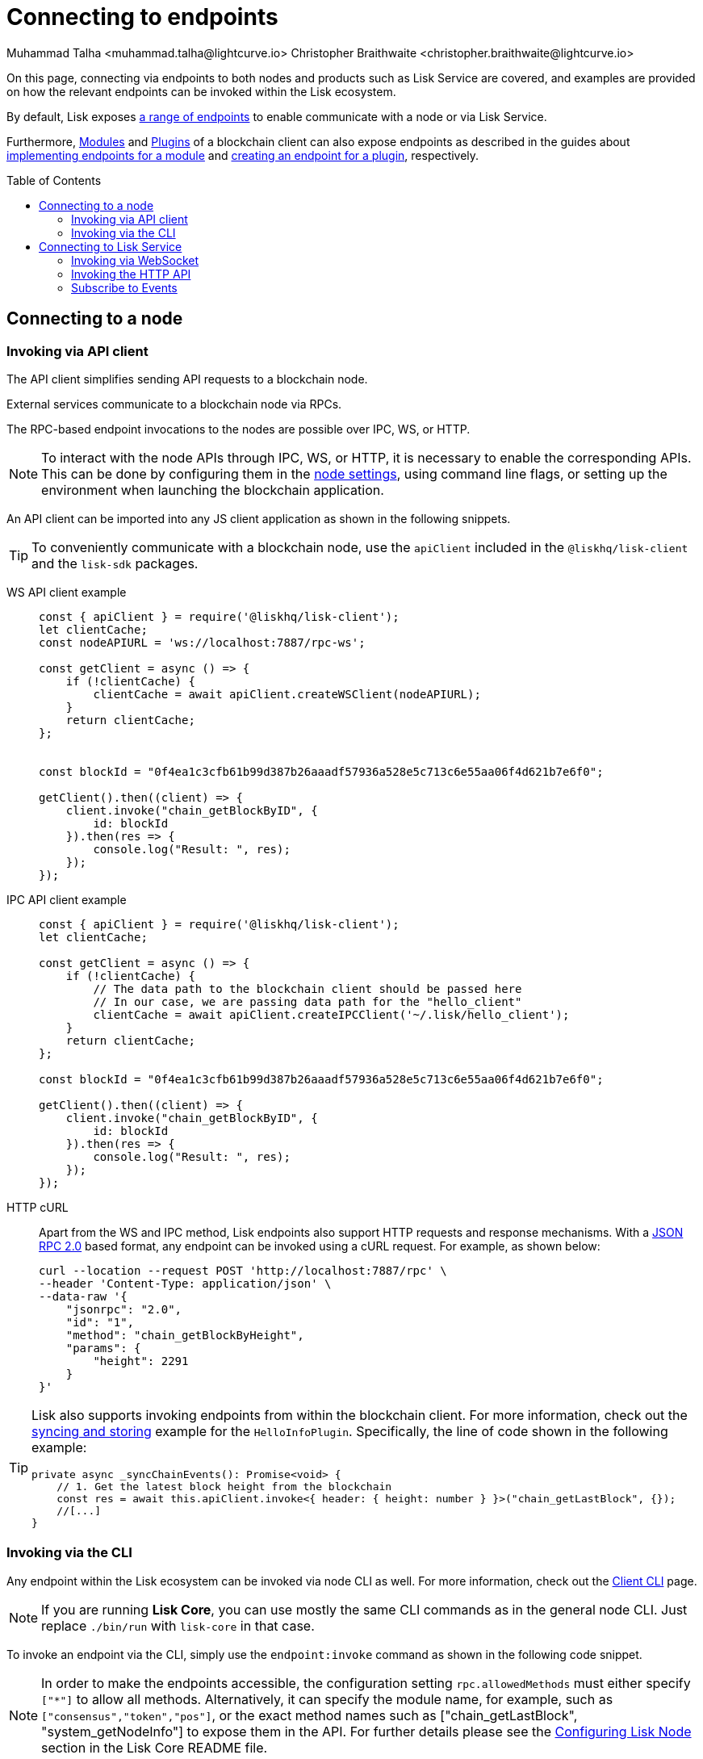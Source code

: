 = Connecting to endpoints
Muhammad Talha <muhammad.talha@lightcurve.io> Christopher Braithwaite <christopher.braithwaite@lightcurve.io>
:toc: preamble
:toclevels: 5
:page-toclevels: 4
:idprefix:
:idseparator: -
:imagesdir: ../../assets/images
//External URLs
:url_npm_lisk_sdk: https://www.npmjs.com/package/lisk-sdk
:JSON_RPC_Specs: https://www.jsonrpc.org/specification
:url_socket_io: https://socket.io/
:url_readme: https://github.com/LiskHQ/lisk-core/tree/v4.0.0-beta.3#configuring-lisk-node


// Project URLs
:docs_sdk: v6@lisk-sdk::
:docs_general: ROOT::

:url_advanced_rpc: api/lisk-node-rpc.adoc
:url_endpoints_modules: build-blockchain/module/endpoints-methods.adoc#endpoints
:url_endpoints_plugins: build-blockchain/plugin/plugin-endpoints.adoc#creating-an-endpoint
:url_sync_store: build-blockchain/plugin/plugin-class.adoc#sync-and-store-new-event
:url_cli: {docs_sdk}client-cli.adoc#endpoint
:url_intro_modules: understand-blockchain/sdk/modules-commands.adoc
:url_intro_plugins: understand-blockchain/sdk/plugins.adoc
// :url_references_elements_apiclient: {sdk_docs}references/lisk-elements/api-client.adoc
// :url_references_elements_client: {sdk_docs}references/lisk-elements/client.adoc
// :url_advanced_rpc_endpoints: {url_advanced_rpc}#endpoints
:url_advanced_rpc_endpoints: api/lisk-node-rpc.adoc
:url_rpc_api: api/lisk-service-rpc.adoc#introduction-to-lisk-service-endpoints
:url_api_http:  ROOT::api/lisk-service-http.adoc
:url_api_mainnet: https://service.lisk.com/api/v3
:url_api_testnet: https://testnet-service.lisk.com/api/v3
:url_api_http_testnet:  ROOT::api/lisk-service-http-testnet.adoc

:url_rpc_api_mainnet: wss://service.lisk.com/rpc-v3
:url_api_rpc:  ROOT::api/lisk-service-rpc.adoc
:url_subscribing_to_events: ROOT::api/lisk-service-pubsub.adoc
:url_enable_apis: integrate-blockchain/aggregate-blockchain-data/index.adoc#enable-api-on-the-blockchain-node



// TODO: Update the page by uncommenting the hyperlinks once the updated pages are available.

On this page, connecting via endpoints to both nodes and products such as Lisk Service are covered, and examples are provided on how the relevant endpoints can be invoked within the Lisk ecosystem.

By default, Lisk exposes xref:{url_advanced_rpc_endpoints}[a range of endpoints] to enable communicate with a node or via Lisk Service.

Furthermore, xref:{url_intro_modules}[Modules] and xref:{url_intro_plugins}[Plugins] of a blockchain client can also expose endpoints as described in the guides about xref:{url_endpoints_modules}[implementing endpoints for a module] and xref:{url_endpoints_plugins}[creating an endpoint for a plugin], respectively.


[[the-api-client]]
== Connecting to a node
=== Invoking via API client

// The xref:{url_references_elements_apiclient}[] simplifies sending API requests to a blockchain application. 
The API client simplifies sending API requests to a blockchain node.

External services communicate to a blockchain node via RPCs.

The RPC-based endpoint invocations to the nodes are possible over IPC, WS, or HTTP.

NOTE: To interact with the node APIs through IPC, WS, or HTTP, it is necessary to enable the corresponding APIs. This can be done by configuring them in the xref:{url_enable_apis}[node settings], using command line flags, or setting up the environment when launching the blockchain application.

An API client can be imported into any JS client application as shown in the following snippets.

// TIP: To conveniently communicate with a blockchain application, use the `apiClient` included in the xref:{url_references_elements_client}[@liskhq/lisk-client] and the {url_npm_lisk_sdk}[lisk-sdk^] packages.
TIP: To conveniently communicate with a blockchain node, use the `apiClient` included in the `@liskhq/lisk-client` and the `lisk-sdk` packages.

[tabs]
=====
WS API client example::
+
--
[source,js]
----
const { apiClient } = require('@liskhq/lisk-client');
let clientCache;
const nodeAPIURL = 'ws://localhost:7887/rpc-ws';

const getClient = async () => {
    if (!clientCache) {
        clientCache = await apiClient.createWSClient(nodeAPIURL);
    }
    return clientCache;
};


const blockId = "0f4ea1c3cfb61b99d387b26aaadf57936a528e5c713c6e55aa06f4d621b7e6f0";

getClient().then((client) => {
    client.invoke("chain_getBlockByID", {
        id: blockId
    }).then(res => {
        console.log("Result: ", res);
    });
});
----
--
IPC API client example::
+
--
[source,js]
----
const { apiClient } = require('@liskhq/lisk-client');
let clientCache;

const getClient = async () => {
    if (!clientCache) {
        // The data path to the blockchain client should be passed here
        // In our case, we are passing data path for the "hello_client"
        clientCache = await apiClient.createIPCClient('~/.lisk/hello_client');
    }
    return clientCache;
};

const blockId = "0f4ea1c3cfb61b99d387b26aaadf57936a528e5c713c6e55aa06f4d621b7e6f0";

getClient().then((client) => {
    client.invoke("chain_getBlockByID", {
        id: blockId
    }).then(res => {
        console.log("Result: ", res);
    });
});
----
--
HTTP cURL::
+
--
Apart from the WS and IPC method, Lisk endpoints also support HTTP requests and response mechanisms.
With a {JSON_RPC_Specs}[JSON RPC 2.0] based format, any endpoint can be invoked using a cURL request.
For example, as shown below:

[source,json]
----
curl --location --request POST 'http://localhost:7887/rpc' \
--header 'Content-Type: application/json' \
--data-raw '{
    "jsonrpc": "2.0",
    "id": "1",
    "method": "chain_getBlockByHeight",
    "params": {
        "height": 2291
    }
}'
----
--
=====

[TIP]
====
Lisk also supports invoking endpoints from within the blockchain client.
For more information, check out the xref:{url_sync_store}[syncing and storing] example for the `HelloInfoPlugin`.
Specifically, the line of code shown in the following example:

[source,typescript]
----
private async _syncChainEvents(): Promise<void> {
    // 1. Get the latest block height from the blockchain
    const res = await this.apiClient.invoke<{ header: { height: number } }>("chain_getLastBlock", {});
    //[...]
}
----
====

=== Invoking via the CLI
Any endpoint within the Lisk ecosystem can be invoked via node CLI as well.
For more information, check out the xref:{url_cli}[Client CLI] page.

NOTE: If you are running *Lisk Core*, you can use mostly the same CLI commands as in the general node CLI.
Just replace `./bin/run` with `lisk-core` in that case.

To invoke an endpoint via the CLI, simply use the `endpoint:invoke` command as shown in the following code snippet.

NOTE: In order to make the endpoints accessible, the configuration setting `rpc.allowedMethods` must either specify `["*"]` to allow all methods.
Alternatively, it can specify the module name, for example, such as `["consensus","token","pos"]`, or the exact method names such as ["chain_getLastBlock", "system_getNodeInfo"] to expose them in the API.
For further details please see the {url_readme}[Configuring Lisk Node] section in the Lisk Core README file.

[source,bash]
----
$./bin/run endpoint:invoke chain_getLastBlock --pretty
{
  "header": {
    "version": 2,
    "timestamp": 1662742534,
    "height": 110,
    "previousBlockID": "4ef1095d3560064dd4a66fb4543680efe65a64020c363571b107be9513628674",
    "stateRoot": "b2507620beb3be5cd7d0cbb7926e4365b5674b682673dc2423400a497636e13e",
    "assetRoot": "2aa695e23b36439b56130a490ef38feaaec57d82859ff64f5ca61cc49993afa3",
    "eventRoot": "e3b0c44298fc1c149afbf4c8996fb92427ae41e4649b934ca495991b7852b855",
    "transactionRoot": "e3b0c44298fc1c149afbf4c8996fb92427ae41e4649b934ca495991b7852b855",
    "validatorsHash": "84f3ed67cec1eb7bd6dc3ec01b0d0323021c1e86a3dc760b9b92041c28da31ac",
    "aggregateCommit": {
      "height": 0,
      "aggregationBits": "",
      "certificateSignature": ""
    },
    "generatorAddress": "lsk5y2q2tn35xrnpdc4oag8sa3ktdacmdcahvwqot",
    "maxHeightPrevoted": 0,
    "maxHeightGenerated": 110,
    "signature": "6ecd5c6f14d18f84a2125cca4186a6cc493dcd66338f9b13c580cc06be7a33267fe259a074d6f6dc9276aff700a985472fca15cbcf25b2fde1b621fe0810b507",
    "id": "334416bdc1f8a7ff842728ac4e591337a0e7b80f190934694cad7e2a9afdb416"
  },
  "transactions": [],
  "assets": [
    {
      "module": "random",
      "data": "0a10dde856a212ac5af46e26abb5f941cc8b"
    }
  ]
}
----

== Connecting to Lisk Service

=== Invoking via WebSocket

The API base URL is the base URL for the Lisk Service WS-RPC endpoints, that are available to query under the `/rpc-v3` namespace.

* *WS-RPC:* `wss://service.lisk.com/rpc-v3`

For WS, the RPC endpoint name is passed in the `method` property after establishing a WebSocket connection using {url_socket_io}[socket.io].
An example using the WS JSON-RPC API can be seen below.

[tabs]
=====
WS JSON-RPC API::
+
--
[source,js]
----
const io = require('socket.io-client');

const REQUEST_TIMEOUT = 10 * 1000;

const apiEndpoint = 'wss://service.lisk.com/rpc-v3';
const rpcEndpoint = 'get.network.status';
const rpcParams = {};

const socket = io(
	apiEndpoint,
	{
		forceNew: true,
		transports: ['websocket'],
	},
);

socket.emit(
	'request', // channel on which Lisk Service handles the WS-RPC calls
	{
		method: rpcEndpoint,
		params: rpcParams,
	},
	answer => {
		console.log(JSON.stringify(answer, null, 2));
		process.exit(0);
	},
);

setTimeout(
	() => {
		console.log('Request timeout - could not get a response.');
		process.exit(1);
	},
	REQUEST_TIMEOUT,
);
----

--
=====
For detailed information and examples please visit the xref:{url_rpc_api}[RPC API Lisk Service] page.

=== Invoking the HTTP API

Lisk Service also offers a RESTful xref:{url_api_http}[HTTP API] with various additional endpoints, that for example, could be deployed to build user interfaces and wallets for blockchain applications that are compliant with the Lisk protocol.

There is a public Lisk Service HTTP API, which can be used to query the desired information from the Lisk Core mainchain network.

Lisk Mainnet::
* Public API base URL: `{url_api_mainnet}`
* API specification: xref:{url_api_http}[Lisk Service HTTP API reference (Mainnet)]

Lisk Testnet::
* Public API base URL: `{url_api_testnet}`
* API specification: xref:{url_api_http_testnet}[Lisk Service HTTP API reference (Testnet)]

The Lisk Service HTTP API can be accessed using request libraries such as Axios or a command-line tool such as cURL, as shown below.
[tabs]
=====
HTTP Axios::
+
--
[source,js]
----
const axios = require('axios');

const getEndpoint = 'https://service.lisk.com/api/v3/network/status';

axios.get(getEndpoint)
	.then((axiosResponse) => {
		const { data: apiResponse } = axiosResponse;
		console.log(JSON.stringify(apiResponse, null, 2));
	});

----
--
An example of how to execute a POST request to validate a BLS key and Proof of Possession pair is shown below.
+
--

[source,js]

----

const axios = require('axios');

const postEndpoint = 'https://service.lisk.com/api/v3/validator/validate-bls-key';
const postEndpointParams = {
  blsKey: 'b301803f8b5ac4a1133581fc676dfedc60d891dd5fa99028805e5ea5b08d3491af75d0707adab3b70c6a6a580217bf81',
  proofOfPossession: '88bb31b27eae23038e14f9d9d1b628a39f5881b5278c3c6f0249f81ba0deb1f68aa5f8847854d6554051aa810fdf1cdb02df4af7a5647b1aa4afb60ec6d446ee17af24a8a50876ffdaf9bf475038ec5f8ebeda1c1c6a3220293e23b13a9a5d26',
};

axios.post(
	postEndpoint,
	postEndpointParams,
)
	.then((axiosResponse) => {
		const { data: apiResponse } = axiosResponse;
		console.log(JSON.stringify(apiResponse, null, 2));
	});
----
--
HTTP cURL::
To check the network status the following command can be used.
+
--
// With a {JSON_RPC_Specs}[JSON RPC 2.0] based format, any endpoint can be invoked using a cURL request.
[source,bash]
----
curl --location --request GET 'https://service.lisk.com/api/v3/network/status'
----
--
An example of how to execute a POST request to validate a BLS key and Proof of Possession pair is shown below.
+
--
[source,bash]
----
curl --location --request POST 'https://service.lisk.com/api/v3/validator/validate-bls-key' \
--header 'Content-Type: application/json' \
--data-raw '{
  "blsKey": "b301803f8b5ac4a1133581fc676dfedc60d891dd5fa99028805e5ea5b08d3491af75d0707adab3b70c6a6a580217bf81",
  "proofOfPossession": "88bb31b27eae23038e14f9d9d1b628a39f5881b5278c3c6f0249f81ba0deb1f68aa5f8847854d6554051aa810fdf1cdb02df4af7a5647b1aa4afb60ec6d446ee17af24a8a50876ffdaf9bf475038ec5f8ebeda1c1c6a3220293e23b13a9a5d26"
}'
----
=====

=== Subscribe to Events
The Lisk Service Subscribe API allows subscribing to events to receive real-time updates or notifications, as shown in the examples below.
A detailed list of all available emitted events are available in the xref:{url_subscribing_to_events}[Publish/Subscribe API (Lisk Service)] page.

[tabs]
=====
Subscribe - Specific Event::
+
--
[source,js]
----
const io = require('socket.io-client');

const subscriptionEndpoint = 'wss://service.lisk.com/blockchain';
const eventName = 'new.block';

const socket = io(
	subscriptionEndpoint,
	{
		forceNew: true,
		transports: ['websocket'],
	},
);

socket.on(
	eventName,
	(eventPayload) => {
		console.log(`Event: ${eventName}`);
		console.log('Payload:', JSON.stringify(eventPayload, null, 2), '\n');
	}
);
----
--
Subscribe - All Events::
+
--
[source,js]
----
const io = require('socket.io-client');

const subscriptionEndpoint = 'wss://service.lisk.com/blockchain';

const socket = io(
	subscriptionEndpoint,
	{
		forceNew: true,
		transports: ['websocket'],
	},
);

const onevent = socket.onevent;
socket.onevent = function (packet) {
    const args = packet.data || [];
    onevent.call (this, packet);
    packet.data = ['*'].concat(args);
    onevent.call(this, packet);
};

socket.on(
	'*',
	(eventName, eventPayload) => {
		console.log(`Event: ${eventName}`);
		console.log('Payload:', JSON.stringify(eventPayload, null, 2), '\n');
	}
);
----
=====

